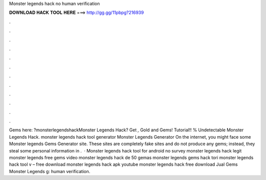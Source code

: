 Monster legends hack no human verification

𝐃𝐎𝐖𝐍𝐋𝐎𝐀𝐃 𝐇𝐀𝐂𝐊 𝐓𝐎𝐎𝐋 𝐇𝐄𝐑𝐄 ===> http://gg.gg/11pbpg?216939

.

.

.

.

.

.

.

.

.

.

.

.

Gems here: ?monsterlegendshackMonster Legends Hack? Get *,* Gold and Gems! Tutorial!! % Undetectable Monster Legends Hack. monster legends hack tool generator Monster Legends Generator On the internet, you might face some Monster legends Gems Generator site. These sites are completely fake sites and do not produce any gems; instead, they steal some personal information in .  · Monster legends hack tool for android no survey monster legends hack legit monster legends free gems video monster legends hack de 50 gemas monster legends gems hack tori monster legends hack tool v – free download monster legends hack apk youtube monster legends hack free download Jual Gems Monster Legends g: human verification.